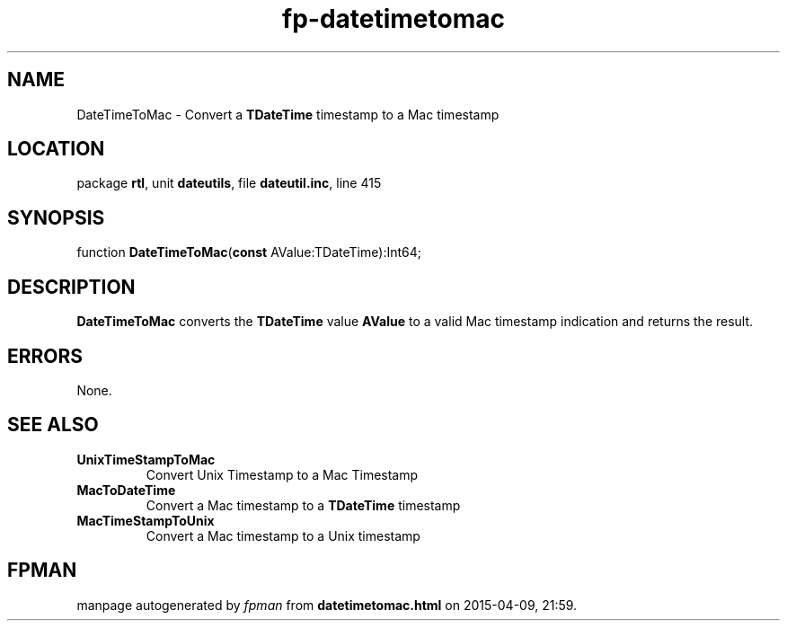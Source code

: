 .\" file autogenerated by fpman
.TH "fp-datetimetomac" 3 "2014-03-14" "fpman" "Free Pascal Programmer's Manual"
.SH NAME
DateTimeToMac - Convert a \fBTDateTime\fR timestamp to a Mac timestamp
.SH LOCATION
package \fBrtl\fR, unit \fBdateutils\fR, file \fBdateutil.inc\fR, line 415
.SH SYNOPSIS
function \fBDateTimeToMac\fR(\fBconst\fR AValue:TDateTime):Int64;
.SH DESCRIPTION
\fBDateTimeToMac\fR converts the \fBTDateTime\fR value \fBAValue\fR to a valid Mac timestamp indication and returns the result.


.SH ERRORS
None.


.SH SEE ALSO
.TP
.B UnixTimeStampToMac
Convert Unix Timestamp to a Mac Timestamp
.TP
.B MacToDateTime
Convert a Mac timestamp to a \fBTDateTime\fR timestamp
.TP
.B MacTimeStampToUnix
Convert a Mac timestamp to a Unix timestamp

.SH FPMAN
manpage autogenerated by \fIfpman\fR from \fBdatetimetomac.html\fR on 2015-04-09, 21:59.


